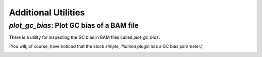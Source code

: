 .. _additional-utilities:

Additional Utilities
====================

`plot_gc_bias`: Plot GC bias of a BAM file
------------------------------------------
There is a utility for inspecting the GC bias in BAM files called `plot_gc_bias`.

.. command-output::  ../examples/reads_gc_bias/doc_script.sh 1> /dev/null  # A script to generate a BAM file with a GC bias
  :shell:



(You will, of course, have noticed that the stock `simple_illumina` plugin has a GC bias parameter.)

.. command-output:: plot_gc_bias ../examples/data/red_alga.fa.gz  ../examples/reads_gc_bias/Out/reads.bam --win 1000 --g0 0.45 --g1 0.65 --out Out/gc_bias.png
.. image:: ../examples/reads_gc_bias/Out/gc_bias.png
